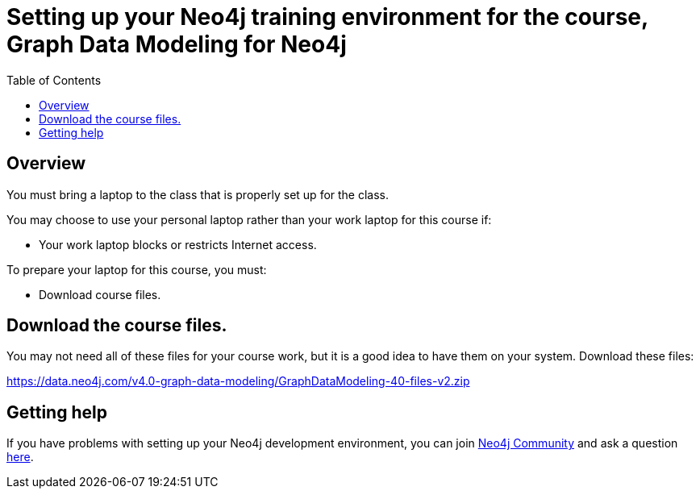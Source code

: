= Setting up your Neo4j training environment for the course, Graph Data Modeling for Neo4j
:doctype: book
:toc: left
:toclevels: 3
:imagesdir: ../images
:manual-cypher: {manual}/cypher
:setup-guides-dir: ../../setup-guides/docs

== Overview

You must bring a laptop to the class that is properly set up for the class.

You may choose to use your personal laptop rather than your work laptop for this course if:

[square]
* Your work laptop blocks or restricts Internet access.

To prepare your laptop for this course, you must:

[square]
* Download course files.

==  Download the course files.

You may not need all of these files for your course work, but it is a good idea to have them on your system. Download these files:

https://data.neo4j.com/v4.0-graph-data-modeling/GraphDataModeling-40-files-v2.zip[https://data.neo4j.com/v4.0-graph-data-modeling/GraphDataModeling-40-files-v2.zip]

== Getting help

If you have problems with setting up your Neo4j development environment, you can join http://community.neo4j.com/[Neo4j Community] and ask a question https://community.neo4j.com/c/general/graph-academy/116[here].

